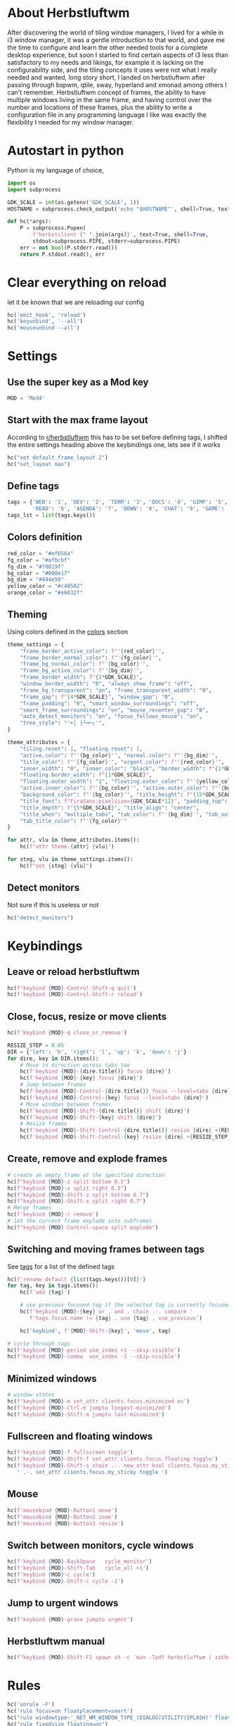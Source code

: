 #+PROPERTY: header-args :tangle autostart :shebang "#!/usr/bin/env python" :tangle-mode (identity #o755)
#+STARTUP: overview

* About Herbstluftwm

After discovering the world of tiling window managers, I lived for a while in i3 window manager, it was a gentle introduction to that world, and gave me the time to configure and learn the other needed tools for a complete desktop experience, but soon I started to find certain aspects of i3 less than satisfactory to my needs and likings, for example it is lacking on the configurability side, and the tiling concepts it uses were not what I really needed and wanted, long story short, I landed on herbstluftwm after passing through bspwm, qtile, sway, hyperland and xmonad among others I can't remember. Herbstluftwm concept of frames, the ability to have multiple windows living in the same frame, and having control over the number and locations of these frames, plus the ability to write a configuration file in any programming language I like was exactly the flexibility I needed for my window manager.

* Autostart in python

Python is my language of choice, 

#+begin_src python
import os
import subprocess

GDK_SCALE = int(os.getenv('GDK_SCALE', 1))
HOSTNAME = subprocess.check_output('echo "$HOSTNAME"', shell=True, text=True).strip()

def hc(*args):
    P = subprocess.Popen(
        f'herbstclient {" ".join(args)}', text=True, shell=True,
        stdout=subprocess.PIPE, stderr=subprocess.PIPE)
    err = not bool(P.stderr.read())
    return P.stdout.read(), err
#+end_src

* Clear everything on reload
let it be known that we are reloading our config

#+begin_src python
hc('emit_hook', 'reload')
hc('keyunbind', '--all')
hc('mouseunbind --all')
#+end_src

* Settings
** Use the super key as a Mod key
#+begin_src python
MOD = 'Mod4'
#+end_src

** Start with the max frame layout
According to [[https://www.reddit.com/r/herbstluftwm/comments/iwewnn/settings_default_frame_layout_is_not_working/][r/herbstluftwm]] this has to be set before defining tags, I shifted the entire settings heading above the keybindings one, lets see if it works

#+begin_src python
hc("set default_frame_layout 2")
hc("set_layout max")
#+end_src
** <<tags>> Define tags
#+begin_src python
tags = {'WEB': '1', 'DEV': '2', 'TERM': '3', 'DOCS': '4', 'GIMP': '5',
        'READ': '6', 'AGENDA': '7', 'DOWN': '8', 'CHAT': '9', 'GAME': '0'}
tags_lst = list(tags.keys())
#+end_src
** <<colors>> Colors definition

#+begin_src python
red_color = "#ef656a"
fg_color = "#afbcbf"
fg_dim = "#70819f"
bg_color = "#000e17"
bg_dim = "#444e59"
yellow_color = "#c48502"
orange_color = "#e6832f"
#+end_src

** Theming
Using colors defined in the [[colors]] section
#+begin_src python
theme_settings = {
    "frame_border_active_color": f"'{red_color}'",
    "frame_border_normal_color": f"'{fg_color}'",
    "frame_bg_normal_color": f"'{bg_color}'",
    "frame_bg_active_color": f"'{bg_dim}'",
    "frame_border_width": f"{1*GDK_SCALE}",
    "window_border_width": "0", "always_show_frame": "off",
    "frame_bg_transparent": "on", "frame_transparent_width": "0",
    "frame_gap": f"{4*GDK_SCALE}", "window_gap": "0",
    "frame_padding": "0", "smart_window_surroundings": "off",
    "smart_frame_surroundings": "on", "mouse_recenter_gap": "0",
    "auto_detect_monitors": "on", "focus_follows_mouse": "on",
    "tree_style": "'╾│ ├└╼─┐'",
}

theme_attributes = {
    "tiling.reset": 1, "floating.reset": 1,
    "active.color": f"'{bg_color}'", "normal.color": f"'{bg_dim}'",
    "title_color": f"'{fg_color}'", "urgent.color": f"'{red_color}'",
    "inner_width": "0", "inner_color": "black", "border_width": f"{1*GDK_SCALE}",
    "floating.border_width": f"{1*GDK_SCALE}",
    "floating.outer_width": "1", "floating.outer_color": f"'{yellow_color}'",
    "active.inner_color": f"'{bg_color}'", "active.outer_color": f"'{bg_color}'",
    "background_color": f"'{bg_color}'", "title_height": f"{15*GDK_SCALE}",
    "title_font": f"FiraSans:pixelsize={GDK_SCALE*12}", "padding_top": 2, "padding_bottom": 2,
    "title_depth": f"{5*GDK_SCALE}", "title_align": "center",
    "title_when": "multiple_tabs", "tab_color": f"'{bg_dim}'", "tab_outer_color": f"'{bg_dim}'",
    "tab_title_color": f"'{fg_color}'"
}

for attr, vlu in theme_attributes.items():
    hc(f"attr theme.{attr} {vlu}")

for stng, vlu in theme_settings.items():
    hc(f"set {stng} {vlu}")
#+end_src
** Detect monitors
Not sure if this is useless or not
#+begin_src python
hc("detect_monitors")
#+end_src
* Keybindings
** Leave or reload herbstluftwm
#+begin_src python
hc(f'keybind {MOD}-Control-Shift-q quit')
hc(f'keybind {MOD}-Control-Shift-r reload')
#+end_src

** Close, focus, resize or move clients
#+begin_src python
hc(f'keybind {MOD}-q close_or_remove')

RESIZE_STEP = 0.05
DIR = {'left': 'h', 'right': 'l', 'up': 'k', 'down': 'j'}
for dire, key in DIR.items():
    # Move in direction across tabs too
    hc(f'keybind {MOD}-{dire.title()} focus {dire}')
    hc(f'keybind {MOD}-{key} focus {dire}')
    # Jump between frames
    hc(f'keybind {MOD}-Control-{dire.title()} focus --level=tabs {dire}')
    hc(f'keybind {MOD}-Control-{key} focus --level=tabs {dire}')
    # Move windows between frames
    hc(f'keybind {MOD}-Shift-{dire.title()} shift {dire}')
    hc(f'keybind {MOD}-Shift-{key} shift {dire}')
    # Resize frames
    hc(f'keybind {MOD}-Shift-Control-{dire.title()} resize {dire} +{RESIZE_STEP}')
    hc(f'keybind {MOD}-Shift-Control-{key} resize {dire} +{RESIZE_STEP}')
#+end_src

** Create, remove and explode frames 
#+begin_src python
# create an empty frame at the specified direction
hc(f"keybind {MOD}-z split bottom 0.5")
hc(f"keybind {MOD}-x split right 0.5")
hc(f"keybind {MOD}-Shift-z split bottom 0.7")
hc(f"keybind {MOD}-Shift-x split right 0.7")
# Merge frames
hc(f'keybind {MOD}-r remove')
# let the current frame explode into subframes
hc(f"keybind {MOD}-Control-space split explode")
#+end_src

** Switching and moving frames between tags
See [[tags]] for a list of the defined tags
#+begin_src python
hc(f'rename default {list(tags.keys())[0]}')
for tag, key in tags.items():
    hc(f'add {tag}')
    
    # use previous focused tag if the selected tag is currently focused
    hc(f'keybind {MOD}-{key} or , and . chain .-. compare '
       f'tags.focus.name != {tag} . use {tag} , use_previous')
    
    hc('keybind', f'{MOD}-Shift-{key}', 'move', tag)

# cycle through tags
hc(f'keybind {MOD}-period use_index +1 --skip-visible')
hc(f'keybind {MOD}-comma  use_index -1 --skip-visible')
#+end_src

** Minimized windows
#+begin_src python
# window states
hc(f'keybind {MOD}-m set_attr clients.focus.minimized on')
hc(f'keybind {MOD}-Ctrl-m jumpto longest-minimized')
hc(f'keybind {MOD}-Shift-m jumpto last-minimized')
#+end_src

** Fullscreen and floating windows
#+begin_src python
hc(f'keybind {MOD}-f fullscreen toggle')
hc(f'keybind {MOD}-Shift-f set_attr clients.focus.floating toggle')
hc(f'keybind {MOD}-Shift-s chain .-. new_attr bool clients.focus.my_sticky'
   ' .-. set_attr clients.focus.my_sticky toggle ')
#+end_src

** Mouse
#+begin_src python
hc(f'mousebind {MOD}-Button1 move')
hc(f'mousebind {MOD}-Button2 zoom')
hc(f'mousebind {MOD}-Button3 resize')
#+end_src

** Switch between monitors, cycle windows
#+begin_src python
hc(f'keybind {MOD}-BackSpace   cycle_monitor')
hc(f'keybind {MOD}-Shift-Tab   cycle_all +1')
hc(f'keybind {MOD}-c cycle')
hc(f'keybind {MOD}-Shift-c cycle -1')
#+end_src

** Jump to urgent windows
#+begin_src python
hc(f'keybind {MOD}-grave jumpto urgent')
#+end_src

** Herbstluftwm manual
#+begin_src python
hc(f"keybind {MOD}-Shift-F1 spawn sh -c 'man -Tpdf herbstluftwm | zathura -'")
#+end_src

* Rules
#+begin_src python
hc('unrule -F')
hc('rule focus=on floatplacement=smart')
hc("rule windowtype~'_NET_WM_WINDOW_TYPE_(DIALOG|UTILITY|SPLASH)' floating=on")
hc("rule fixedsize floating=on")
hc("rule windowtype='_NET_WM_WINDOW_TYPE_DIALOG' focus=on")
hc("rule windowtype~'_NET_WM_WINDOW_TYPE_(NOTIFICATION|DOCK|DESKTOP)'"
   " manage=off")
hc("rule class='pinentry-gtk-2' floating=on")
hc("rule instance='pinentry-gtk-2' floating=on")
hc("rule class='Oblogout' fullscreen=on")
hc(f"rule class='TelegramDesktop' tag='{tags_lst[8]}'")
hc(f"rule class='transmission' tag='{tags_lst[7]}'")
hc(f"rule class='discord' tag='{tags_lst[8]}'")
hc(f"rule class='qutebrowser' tag='{tags_lst[0]}'")
hc(f"rule class='firefox' tag='{tags_lst[0]}'")
hc("rule class='dropdown_.*' floating=on floatplacement=none")
hc("rule class='gcr-prompter' floating=on floatplacement=none")
hc("rule instance='dropdown_.*' floating=on floatplacement=none")
hc("rule title='Picture-in-Picture' floating=on floatplacement=none focus=off hook='make_sticky'")
hc("rule instance='qutebrowser-youtube' floating=on floatplacement=none focus=off hook='make_sticky'")
hc('rule title=AgendaEmacs tag=AGENDA')
hc('rule fixedsize floating=on')
hc('rule class="winword.exe" floatplacement=none')
hc('rule title~sdcv floating=on floatplacement=none')
#+end_src
* Startup apps
** Startup commands
This will define all of our startup programs

#+begin_src python
startup_cmds = [
    "localectl --no-convert set-x11-keymap us,ara pc104 qwerty"
    " 'grp:alt_shift_toggle,caps:swapescape'",
    "setxkbmap -option 'caps:escape' -option 'altwin:menu_win'"
    " -option 'terminate:ctrl_alt_bksp'",
    "perWindowLayoutD",
    "sxhkd -c ~/.config/sxhkd/apps_keys",
    "picom",
    "/usr/lib/geoclue-2.0/demos/agent", # A bug in redshift require this https://wiki.archlinux.org/title/Redshift
    "redshift",
    "nm-applet", # for notifications
    "udiskie -T",
    f'dunst -scale {GDK_SCALE}',
    "emacs --daemon",
    "~/.config/bspwm/scripts/set_wallpaper.py",
    "xfce4-panel -d --sm-client-disable",
    "~/.config/herbstluftwm/auto_move_sticky.py",
    "~/.config/herbstluftwm/monitor_sticky_rules.py",
    "syncthing serve --no-browser",
    #"seadrive -c ~/.config/seadrive/seadrive.conf -d ~/.config/seadrive/data-directory ~/mnt/seadrive",
    'telegram-desktop',
    # 'emacs --eval \'(org-agenda nil "a")\' --name AgendaEmacs',
    # 'davmail ~/.config/davmail/davmail.properties',
    'xautolock -locker \'dunstctl set-paused true;~/Scripts/blurredlock.sh;dunstctl set-paused false\' -notify 30 -notifier "notify-send -a xautolocker \'locking in 30 secs\' -i /usr/share/icons/Papirus-Dark/24x24/actions/lock.svg" -detectsleep',
    'mopidy',
]

#+end_src

** Start startup apps and host specific apps
#+begin_src python
if hc('new_attr bool my_not_first_autostart')[1]:
    for cmd in startup_cmds:
        subprocess.Popen(cmd, text=True, shell=True)
    if HOSTNAME == 'yusufs-lenovo':
        xinput_list = subprocess.check_output('xinput list --name-only',
                                              shell=True, text=True)
        if 'Logitech USB Optical Mouse' in xinput_list.splitlines():
            subprocess.Popen(
                'xinput set-prop "Logitech USB Optical Mouse" "libinput Accel Speed" 1',
                shell=True, text=True)
        subprocess.Popen('xinput disable "AT Translated Set 2 keyboard"', shell=True, text=True)
        subprocess.Popen('xinput disable "SynPS/2 Synaptics TouchPad"', shell=True, text=True)
        subprocess.Popen('autorandr --cycle'.split())
#+end_src

* Unlock herbstluftwm
#+begin_src python
hc("unlock")
#+end_src
